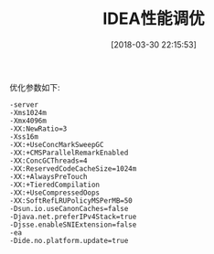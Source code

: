 
#+OPTIONS: author:nil ^:{}
#+HUGO_BASE_DIR: ~/waver/github/blog
#+HUGO_SECTION: post/2018
#+HUGO_CUSTOM_FRONT_MATTER: :toc true
#+HUGO_AUTO_SET_LASTMOD: t
#+HUGO_DRAFT: false
#+DATE: [2018-03-30 22:15:53]
#+TITLE: IDEA性能调优
#+HUGO_TAGS: IDE
#+HUGO_CATEGORIES: IDE


优化参数如下:

#+begin_example
-server
-Xms1024m
-Xmx4096m
-XX:NewRatio=3
-Xss16m
-XX:+UseConcMarkSweepGC
-XX:+CMSParallelRemarkEnabled
-XX:ConcGCThreads=4
-XX:ReservedCodeCacheSize=1024m
-XX:+AlwaysPreTouch
-XX:+TieredCompilation
-XX:+UseCompressedOops
-XX:SoftRefLRUPolicyMSPerMB=50
-Dsun.io.useCanonCaches=false
-Djava.net.preferIPv4Stack=true
-Djsse.enableSNIExtension=false
-ea
-Dide.no.platform.update=true
#+end_example
